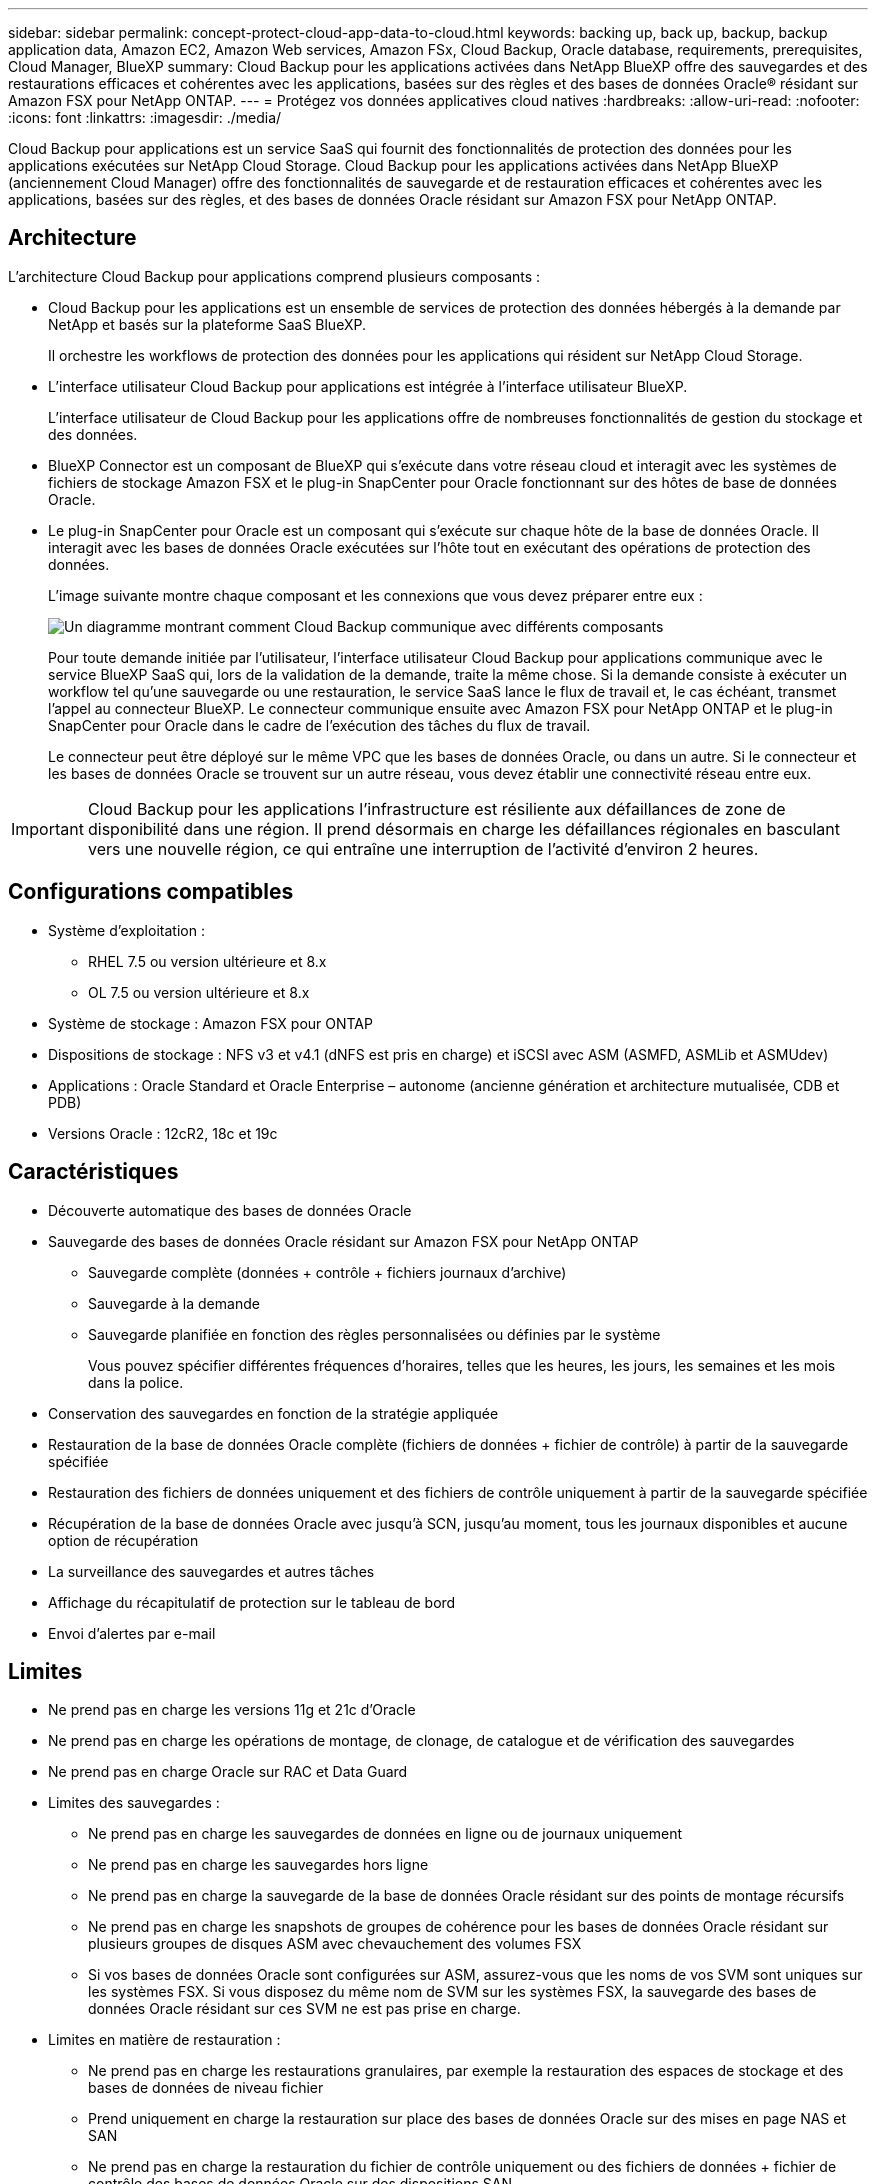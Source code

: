 ---
sidebar: sidebar 
permalink: concept-protect-cloud-app-data-to-cloud.html 
keywords: backing up, back up, backup, backup application data, Amazon EC2, Amazon Web services, Amazon FSx, Cloud Backup, Oracle database, requirements, prerequisites, Cloud Manager, BlueXP 
summary: Cloud Backup pour les applications activées dans NetApp BlueXP offre des sauvegardes et des restaurations efficaces et cohérentes avec les applications, basées sur des règles et des bases de données Oracle® résidant sur Amazon FSX pour NetApp ONTAP. 
---
= Protégez vos données applicatives cloud natives
:hardbreaks:
:allow-uri-read: 
:nofooter: 
:icons: font
:linkattrs: 
:imagesdir: ./media/


[role="lead"]
Cloud Backup pour applications est un service SaaS qui fournit des fonctionnalités de protection des données pour les applications exécutées sur NetApp Cloud Storage. Cloud Backup pour les applications activées dans NetApp BlueXP (anciennement Cloud Manager) offre des fonctionnalités de sauvegarde et de restauration efficaces et cohérentes avec les applications, basées sur des règles, et des bases de données Oracle résidant sur Amazon FSX pour NetApp ONTAP.



== Architecture

L'architecture Cloud Backup pour applications comprend plusieurs composants :

* Cloud Backup pour les applications est un ensemble de services de protection des données hébergés à la demande par NetApp et basés sur la plateforme SaaS BlueXP.
+
Il orchestre les workflows de protection des données pour les applications qui résident sur NetApp Cloud Storage.

* L'interface utilisateur Cloud Backup pour applications est intégrée à l'interface utilisateur BlueXP.
+
L'interface utilisateur de Cloud Backup pour les applications offre de nombreuses fonctionnalités de gestion du stockage et des données.

* BlueXP Connector est un composant de BlueXP qui s'exécute dans votre réseau cloud et interagit avec les systèmes de fichiers de stockage Amazon FSX et le plug-in SnapCenter pour Oracle fonctionnant sur des hôtes de base de données Oracle.
* Le plug-in SnapCenter pour Oracle est un composant qui s'exécute sur chaque hôte de la base de données Oracle. Il interagit avec les bases de données Oracle exécutées sur l'hôte tout en exécutant des opérations de protection des données.
+
L'image suivante montre chaque composant et les connexions que vous devez préparer entre eux :

+
image:diagram_nativecloud_backup_app.png["Un diagramme montrant comment Cloud Backup communique avec différents composants"]

+
Pour toute demande initiée par l'utilisateur, l'interface utilisateur Cloud Backup pour applications communique avec le service BlueXP SaaS qui, lors de la validation de la demande, traite la même chose. Si la demande consiste à exécuter un workflow tel qu'une sauvegarde ou une restauration, le service SaaS lance le flux de travail et, le cas échéant, transmet l'appel au connecteur BlueXP. Le connecteur communique ensuite avec Amazon FSX pour NetApp ONTAP et le plug-in SnapCenter pour Oracle dans le cadre de l'exécution des tâches du flux de travail.

+
Le connecteur peut être déployé sur le même VPC que les bases de données Oracle, ou dans un autre. Si le connecteur et les bases de données Oracle se trouvent sur un autre réseau, vous devez établir une connectivité réseau entre eux.




IMPORTANT: Cloud Backup pour les applications l'infrastructure est résiliente aux défaillances de zone de disponibilité dans une région. Il prend désormais en charge les défaillances régionales en basculant vers une nouvelle région, ce qui entraîne une interruption de l'activité d'environ 2 heures.



== Configurations compatibles

* Système d'exploitation :
+
** RHEL 7.5 ou version ultérieure et 8.x
** OL 7.5 ou version ultérieure et 8.x


* Système de stockage : Amazon FSX pour ONTAP
* Dispositions de stockage : NFS v3 et v4.1 (dNFS est pris en charge) et iSCSI avec ASM (ASMFD, ASMLib et ASMUdev)
* Applications : Oracle Standard et Oracle Enterprise – autonome (ancienne génération et architecture mutualisée, CDB et PDB)
* Versions Oracle : 12cR2, 18c et 19c




== Caractéristiques

* Découverte automatique des bases de données Oracle
* Sauvegarde des bases de données Oracle résidant sur Amazon FSX pour NetApp ONTAP
+
** Sauvegarde complète (données + contrôle + fichiers journaux d'archive)
** Sauvegarde à la demande
** Sauvegarde planifiée en fonction des règles personnalisées ou définies par le système
+
Vous pouvez spécifier différentes fréquences d'horaires, telles que les heures, les jours, les semaines et les mois dans la police.



* Conservation des sauvegardes en fonction de la stratégie appliquée
* Restauration de la base de données Oracle complète (fichiers de données + fichier de contrôle) à partir de la sauvegarde spécifiée
* Restauration des fichiers de données uniquement et des fichiers de contrôle uniquement à partir de la sauvegarde spécifiée
* Récupération de la base de données Oracle avec jusqu'à SCN, jusqu'au moment, tous les journaux disponibles et aucune option de récupération
* La surveillance des sauvegardes et autres tâches
* Affichage du récapitulatif de protection sur le tableau de bord
* Envoi d'alertes par e-mail




== Limites

* Ne prend pas en charge les versions 11g et 21c d'Oracle
* Ne prend pas en charge les opérations de montage, de clonage, de catalogue et de vérification des sauvegardes
* Ne prend pas en charge Oracle sur RAC et Data Guard
* Limites des sauvegardes :
+
** Ne prend pas en charge les sauvegardes de données en ligne ou de journaux uniquement
** Ne prend pas en charge les sauvegardes hors ligne
** Ne prend pas en charge la sauvegarde de la base de données Oracle résidant sur des points de montage récursifs
** Ne prend pas en charge les snapshots de groupes de cohérence pour les bases de données Oracle résidant sur plusieurs groupes de disques ASM avec chevauchement des volumes FSX
** Si vos bases de données Oracle sont configurées sur ASM, assurez-vous que les noms de vos SVM sont uniques sur les systèmes FSX. Si vous disposez du même nom de SVM sur les systèmes FSX, la sauvegarde des bases de données Oracle résidant sur ces SVM ne est pas prise en charge.


* Limites en matière de restauration :
+
** Ne prend pas en charge les restaurations granulaires, par exemple la restauration des espaces de stockage et des bases de données de niveau fichier
** Prend uniquement en charge la restauration sur place des bases de données Oracle sur des mises en page NAS et SAN
** Ne prend pas en charge la restauration du fichier de contrôle uniquement ou des fichiers de données + fichier de contrôle des bases de données Oracle sur des dispositions SAN
** Dans la disposition SAN, l'opération de restauration échoue si le plug-in SnapCenter pour Oracle trouve des fichiers étrangers autres que les fichiers de données Oracle sur le groupe de disques ASM. Les fichiers étrangers peuvent être de type un ou plusieurs des types suivants :
+
*** Paramètre
*** Mot de passe
*** journal d'archivage
*** journal en ligne
*** Fichier de paramètres ASM.
+
Vous devez cocher la case forcer la restauration sur place pour remplacer le paramètre de type, le mot de passe et le journal d'archivage des fichiers étrangers.

+

NOTE: S'il existe d'autres types de fichiers étrangers, l'opération de restauration échoue et la base de données ne peut pas être récupérée. Si vous disposez d'un autre type de fichier étranger, vous devez les supprimer ou les déplacer vers un autre emplacement avant d'effectuer l'opération de restauration.

+
Le message d'échec en raison de la présence de fichiers étrangers ne s'affiche pas sur la page de travail dans l'interface utilisateur en raison d'un problème connu. Vérifiez les journaux de connecteurs en cas de défaillance lors de l'étape de pré-restauration SAN pour connaître la cause du problème.






